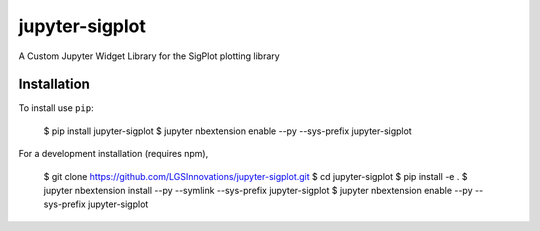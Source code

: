 jupyter-sigplot
===============================

A Custom Jupyter Widget Library for the SigPlot plotting library

Installation
------------

To install use ``pip``:

    $ pip install jupyter-sigplot
    $ jupyter nbextension enable --py --sys-prefix jupyter-sigplot


For a development installation (requires npm),

    $ git clone https://github.com/LGSInnovations/jupyter-sigplot.git
    $ cd jupyter-sigplot
    $ pip install -e .
    $ jupyter nbextension install --py --symlink --sys-prefix jupyter-sigplot
    $ jupyter nbextension enable --py --sys-prefix jupyter-sigplot
